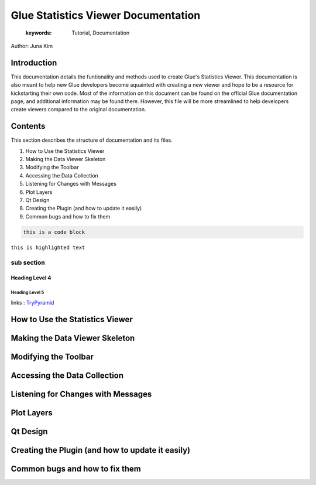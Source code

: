 
****************************************
Glue Statistics Viewer Documentation
****************************************

    :keywords: Tutorial, Documentation

Author: Juna Kim

Introduction
============

This documentation details the funtionality and methods used to create Glue's Statistics Viewer. This documentation is also meant to help new Glue developers become aquainted with creating a new viewer and hope to be a resource for kickstarting their own code. Most of the information on this document can be found on the official Glue documentation page, and additional information may be found there. However, this file will be more streamlined to help developers create viewers compared to the original documentation.

Contents
=======================

This section describes the structure of documentation and its files.

#. How to Use the Statistics Viewer
#. Making the Data Viewer Skeleton
#. Modifying the Toolbar
#. Accessing the Data Collection
#. Listening for Changes with Messages
#. Plot Layers
#. Qt Design
#. Creating the Plugin (and how to update it easily)
#. Common bugs and how to fix them


.. code-block:: rst

    this is a code block
    
``this is highlighted text``

sub section
-----------------

Heading Level 4
^^^^^^^^^^^^^^^

Heading Level 5
"""""""""""""""

links : `TryPyramid <https://trypyramid.com>`_


How to Use the Statistics Viewer
============================


Making the Data Viewer Skeleton
==========================


Modifying the Toolbar
=======================


Accessing the Data Collection
=======================
Listening for Changes with Messages
=======================
Plot Layers
=======================
Qt Design
=======================
Creating the Plugin (and how to update it easily)
=======================
Common bugs and how to fix them
=======================



